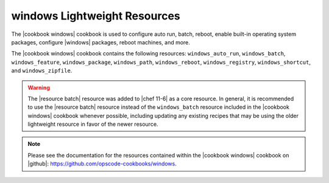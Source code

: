 =====================================================
windows Lightweight Resources
=====================================================

The |cookbook windows| cookbook is used to configure auto run, batch, reboot, enable built-in operating system packages, configure |windows| packages, reboot machines, and more.

The |cookbook windows| cookbook contains the following resources: ``windows_auto_run``, ``windows_batch``, ``windows_feature``, ``windows_package``, ``windows_path``, ``windows_reboot``, ``windows_registry``, ``windows_shortcut``, and ``windows_zipfile``.

.. warning:: The |resource batch| resource was added to |chef 11-6| as a core resource. In general, it is recommended to use the |resource batch| resource instead of the ``windows_batch`` resource included in the |cookbook windows| cookbook whenever possible, including updating any existing recipes that may be using the older lightweight resource in favor of the newer resource.

.. note:: Please see the documentation for the resources contained within the |cookbook windows| cookbook on |github|: https://github.com/opscode-cookbooks/windows.
